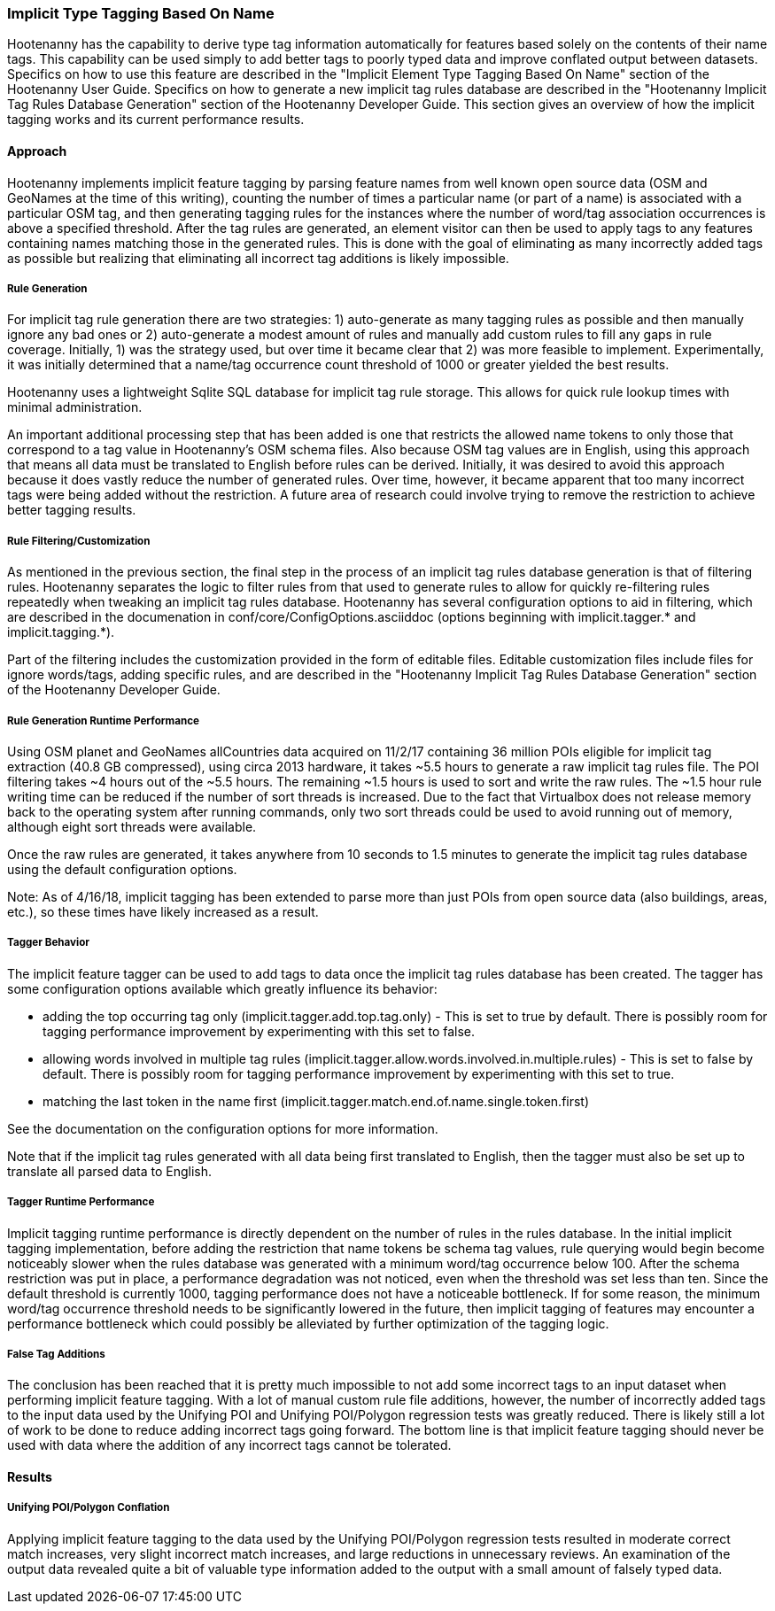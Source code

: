 
[[ImplicitTypeTaggingAlg]]
=== Implicit Type Tagging Based On Name

Hootenanny has the capability to derive type tag information automatically for features based solely on the contents of their name tags.
This capability can be used simply to add better tags to poorly typed data and improve conflated output between datasets.  Specifics on
how to use this feature are described in the "Implicit Element Type Tagging Based On Name" section of the Hootenanny User Guide.  Specifics
on how to generate a new implicit tag rules database are described in the "Hootenanny Implicit Tag Rules Database Generation" section of
the Hootenanny Developer Guide.  This section gives an overview of how the implicit tagging works and its current performance results.

==== Approach

Hootenanny implements implicit feature tagging by parsing feature names from well known open source data (OSM and GeoNames at the time of
this writing), counting the number of times a particular name (or part of a name) is associated with a particular OSM tag, and then
generating tagging rules for the instances where the number of word/tag association occurrences is above a specified threshold.  After
the tag rules are generated, an element visitor can then be used to apply tags to any features containing names matching those in the
generated rules.  This is done with the goal of eliminating as many incorrectly added tags as possible but realizing that eliminating
all incorrect tag additions is likely impossible.

===== Rule Generation

For implicit tag rule generation there are two strategies: 1) auto-generate as many tagging rules as possible and then manually ignore
any bad ones or 2) auto-generate a modest amount of rules and manually add custom rules to fill any gaps in rule coverage.  Initially,
1) was the strategy used, but over time it became clear that 2) was more feasible to implement.  Experimentally, it was initially
determined that a name/tag occurrence count threshold of 1000 or greater yielded the best results.

Hootenanny uses a lightweight Sqlite SQL database for implicit tag rule storage.  This allows for quick rule lookup times with
minimal administration.

An important additional processing step that has been added is one that restricts the allowed name tokens to only those that correspond
to a tag value in Hootenanny's OSM schema files.  Also because OSM tag values are in English, using this approach that means all data
must be translated to English before rules can be derived.  Initially, it was desired to avoid this approach because it does vastly
reduce the number of generated rules.  Over time, however, it became apparent that too many incorrect tags were being added without the
restriction.  A future area of research could involve trying to remove the restriction to achieve better tagging results.

===== Rule Filtering/Customization

As mentioned in the previous section, the final step in the process of an implicit tag rules database generation is that of filtering
rules.  Hootenanny separates the logic to filter rules from that used to generate rules to allow for quickly re-filtering rules repeatedly
when tweaking an implicit tag rules database.  Hootenanny has several configuration options to aid in filtering, which are described in the
documenation in conf/core/ConfigOptions.asciiddoc (options beginning with implicit.tagger.* and implicit.tagging.*).

Part of the filtering includes the customization provided in the form of editable files.  Editable customization files include files
for ignore words/tags, adding specific rules, and are described in the "Hootenanny Implicit Tag Rules Database Generation" section of
the Hootenanny Developer Guide.

===== Rule Generation Runtime Performance

Using OSM planet and GeoNames allCountries data acquired on 11/2/17 containing 36 million POIs eligible for implicit tag extraction
(40.8 GB compressed), using circa 2013 hardware, it takes ~5.5 hours to generate a raw implicit tag rules file.  The POI filtering takes
~4 hours out of the ~5.5 hours.  The remaining ~1.5 hours is used to sort and write the raw rules.  The ~1.5 hour rule writing time can
be reduced if the number of sort threads is increased.  Due to the fact that Virtualbox does not release memory back to the operating
system after running commands, only two sort threads could be used to avoid running out of memory, although eight sort threads were available.

Once the raw rules are generated, it takes anywhere from 10 seconds to 1.5 minutes to generate the implicit tag rules database using the
default configuration options.

Note: As of 4/16/18, implicit tagging has been extended to parse more than just POIs from open source data (also buildings, areas, etc.), so
these times have likely increased as a result.

===== Tagger Behavior

The implicit feature tagger can be used to add tags to data once the implicit tag rules database has been created.  The tagger has
some configuration options available which greatly influence its behavior:

- adding the top occurring tag only (implicit.tagger.add.top.tag.only) - This is set to true by default.  There is possibly room for
tagging performance improvement by experimenting with this set to false.

- allowing words involved in multiple tag rules (implicit.tagger.allow.words.involved.in.multiple.rules) - This is set to false by
default.  There is possibly room for tagging performance improvement by experimenting with this set to true.

- matching the last token in the name first (implicit.tagger.match.end.of.name.single.token.first)

See the documentation on the configuration options for more information.

Note that if the implicit tag rules generated with all data being first translated to English, then the tagger must also be set up
to translate all parsed data to English.

===== Tagger Runtime Performance

Implicit tagging runtime performance is directly dependent on the number of rules in the rules database.  In the initial implicit tagging
implementation, before adding the restriction that name tokens be schema tag values, rule querying would begin become noticeably slower when
the rules database was generated with a minimum word/tag occurrence below 100.  After the schema restriction was put in place, a performance
degradation was not noticed, even when the threshold was set less than ten.  Since the default threshold is currently 1000, tagging
performance does not have a noticeable bottleneck.  If for some reason, the minimum word/tag occurrence threshold needs to be
significantly lowered in the future, then implicit tagging of features may encounter a performance bottleneck which could possibly be
alleviated by further optimization of the tagging logic.

===== False Tag Additions

The conclusion has been reached that it is pretty much impossible to not add some incorrect tags to an input dataset when performing
implicit feature tagging. With a lot of manual custom rule file additions, however, the number of incorrectly added tags to the
input data used by the Unifying POI and Unifying POI/Polygon regression tests was greatly reduced.  There is likely
still a lot of work to be done to reduce adding incorrect tags going forward.  The bottom line is that implicit feature tagging should
never be used with data where the addition of any incorrect tags cannot be tolerated.

==== Results

===== Unifying POI/Polygon Conflation

Applying implicit feature tagging to the data used by the Unifying POI/Polygon regression tests resulted in moderate correct match
increases, very slight incorrect match increases, and large reductions in unnecessary reviews.  An examination of the output data
revealed quite a bit of valuable type information added to the output with a small amount of falsely typed data.

